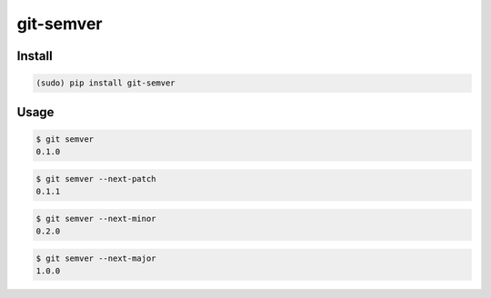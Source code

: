 git-semver
==========

Install
:::::::

.. code-block:: shell

    (sudo) pip install git-semver

Usage
:::::

.. code-block:: shell

    $ git semver
    0.1.0

.. code-block:: shell

    $ git semver --next-patch
    0.1.1

.. code-block:: shell

    $ git semver --next-minor
    0.2.0

.. code-block:: shell

    $ git semver --next-major
    1.0.0
